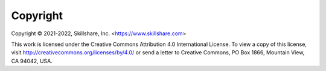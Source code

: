.. _copyright:

=========
Copyright
=========

Copyright © 2021-2022, Skillshare, Inc. <https://www.skillshare.com>

This work is licensed under the Creative Commons Attribution 4.0 International
License. To view a copy of this license, visit
http://creativecommons.org/licenses/by/4.0/ or send a letter to Creative
Commons, PO Box 1866, Mountain View, CA 94042, USA.
